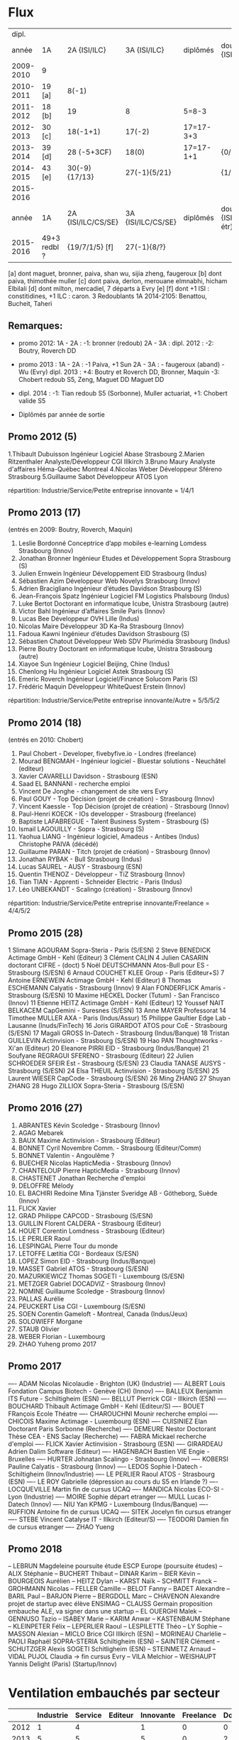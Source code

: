 
* Flux


 |     dipl. |              |                    |                    |           |                                  |
 |     année | 1A           | 2A {ISI/ILC}       | 3A {ISI/ILC}       | diplômés  | double dipl. {ISI/ILC/étr}       |
 |-----------+--------------+--------------------+--------------------+-----------+----------------------------------|
 | 2009-2010 | 9            |                    |                    |           |                                  |
 | 2010-2011 | 19 [a]       | 8(-1)              |                    |           |                                  |
 | 2011-2012 | 18 [b]       | 19                 | 8                  | 5=8-3     |                                  |
 | 2012-2013 | 30 [c]       | 18(-1+1)           | 17(-2)             | 17=17-3+3 |                                  |
 | 2013-2014 | 39 [d]       | 28 (-5+3CF)        | 18(0)              | 17=17-1+1 | {0/0/1}                          |
 | 2014-2015 | 43 [e]       | 30(-9) {17/13}     | 27(-1){5/21}       |           | {1/21/?}                         |
 | 2015-2016 |        
 |-----------+--------------+--------------------+--------------------+-----------+----------------------------------|
 |     année | 1A           | 2A {ISI/ILC/CS/SE} | 3A {ISI/ILC/CS/SE} | diplômés  | double dipl. {ISI/ILC/CS/SE/étr} |
 |-----------+--------------+--------------------+--------------------+-----------+----------------------------------|
 | 2015-2016 | 49+3 redbl ? | {19/7/1/5}    [f]  | 27(-1){8/?}        |           |                                  |
 |-----------+--------------+--------------------+--------------------+-----------+----------------------------------|

 
[a] dont maguet, bronner, paiva, shan wu, sijia zheng, faugeroux
[b] dont paiva, thimothée muller
[c] dont paiva, derlon, merouane elmnabhi, hicham Elbilali
[d] dont milton, mercadiel, 7 départs à Evry
[e]
[f] dont +1 ISI : constitidines, +1 ILC : caron. 3 Redoublants 1A 2014-2105:
Benattou, Bucheit, Taheri 

** Remarques:
- promo 2012:
  1A - 2A : -1: bronner (redoub)
  2A - 3A :  
  dipl. 2012 : -2: Boutry, Roverch DD

- promo 2013 :
  1A - 2A : -1 Paiva, +1 Sun
  2A - 3A : - faugeroux (aband) - Wu (Evry)
  dipl. 2013 : +4: Boutry et Roverch DD, Bronner, Maquin -3: Chobert redoub S5, Zeng, Maguet DD 
  Maguet DD
 

- dipl. 2014 : -1:  Tian redoub S5 (Sorbonne), Muller actuariat, +1: Chobert valide S5
 


            * Diplômés par année de sortie
      
** Promo 2012 (5)

1.Thibault Dubuisson Ingénieur Logiciel     Abase Strasbourg  
2.Marien Ritzenthaler Analyste/Développeur   CGI  Illkirch
3.Bruno Maury Analyste d'affaires  Héma-Québec Montreal
4.Nicolas Weber Développeur Sféreno Strasbourg
5.Guillaume Sabot Développeur ATOS Lyon     

répartition: Industrie/Service/Petite entreprise innovante =  1/4/1

      
** Promo 2013 (17)

(entrés en 2009: Boutry, Roverch, Maquin)

1. Leslie Bordonné Conceptrice d’app mobiles e-learning Lomdess Strasbourg   (Innov)
2. Jonathan Bronner Ingénieur Etudes et Développement Sopra Strasbourg       (S)
3. Julien Ernwein Ingénieur Développement EID Strasbourg                     (Indus)
4. Sébastien Azim Développeur Web Novelys Strasbourg                         (Innov)
5. Adrien Bracigliano Ingénieur d’études Davidson  Strasbourg                (S)
6. Jean-François Spatz Ingénieur Logiciel FM Logistics Phalsbourg            (Indus)
7. Luke Bertot Doctorant en informatique Icube, Unistra Strasbourg           (autre)
8. Victor Bahl Ingénieur d’affaires Smile Paris                              (Innov)
9. Lucas Bee Développeur OVH Lille                                           (Indus)
10. Nicolas Maire Développeur 3D Ka-Ra Strasbourg                            (Innov)
11. Fadoua Kawni Ingénieur d’études Davidson  Strasbourg                     (S)
12. Sébastien Chatout Développeur Web SDV Plurimédia Strasbourg              (Indus)
13. Pierre Boutry Doctorant en informatique Icube, Unistra Strasbourg        (autre)
14. Xiayoe Sun Ingénieur Logiciel Beijing, Chine                             (Indus)
15. Chenlong Hu Ingénieur Logiciel Astek Strasbourg                          (S)
16. Emeric Roverch Ingénieur Logiciel/Finance Solucom Paris                  (S)
17. Frédéric Maquin Développeur WhiteQuest Erstein                           (Innov)

répartition: Industrie/Service/Petite entreprise innovante/Autre =  5/5/5/2

      
** Promo 2014 (18)

(entrés en 2010: Chobert)

1. Paul Chobert - Developer, fivebyfive.io - Londres                        (freelance)
2. Mourad BENGMAH - Ingénieur logiciel - Bluestar solutions - Neuchâtel     (editeur)
3. Xavier CAVARELLI	Davidson - Strasbourg                               (ESN)
5. Saad	EL BANNANI - recherche emploi
6. Vincent De Jonghe - changement de site vers Evry
7. Paul GOUY  - Top Décision (projet de création) - Strasbourg              (Innov)
8. Vincent Kaessle - Top Décision (projet de création) - Strasbourg         (Innov)
9. Paul-Henri KOECK - IOs developper - Strasbourg                           (freelance)
10. Baptiste LAFABREGUE - Talent Business System - Strasbourg               (S)
11. Ismail LAGOUILLY - Sopra - Strasbourg                                   (S)
12. Yaohua LIANG - Ingénieur logiciel, Amadeus - Antibes                    (Indus)
    Christophe PAIVA (décédé)
13. Guillaume PARAN - Titch (projet de création) - Strasbourg               (Innov)
14. Jonathan RYBAK - Bull Strasbourg                                        (Indus)
15. Lucas SAUREL - AUSY - Strasbourg                                        (ESN)
16. Quentin THENOZ - Développeur - TiZ Strasbourg                           (Innov)
17. Tian TIAN - Apprenti - Schneider Electric - Paris                       (Indus)
18. Léo UNBEKANDT - Scalingo (création) - Strasbourg                        (Innov)

répartition: Industrie/Service/Petite entreprise innovante/Freelance =  4/4/5/2

      
** Promo 2015 (28)

     1	 Slimane AGOURAM                 Sopra-Steria - Paris                   (S/ESN)
     2	 Steve BENEDICK                  Actimage GmbH - Kehl                   (Editeur)
     3	 Clément CALIN
     4	 Julien CASARIN                  doctorant CIFRE -                      (doct)
     5	 Noël DEUTSCHMANN                Atos-Bull pour ES - Strasbourg         (S/ESN)
     6	 Arnaud COUCHET                  KLEE Group - Paris                     (Editeur+S)
     7	 Antoine ERNEWEIN                Actimage GmbH - Kehl                   (Editeur)
     8	 Thomas ESCHEMANN                Calyatis - Strasbourg                  (Innov)
     9	 Alan FONDERFLICK                Amaris - Strasbourg                    (S/ESN)
    10	 Maxime HECKEL                   Docker (Tutum) - San Francisco         (Innov)
    11	 Etienne HEITZ                   Actimage GmbH  - Kehl                  (Editeur)
    12	 Youssef NAIT BELKACEM           CapGemini - Suresnes                   (S/ESN)
    13	 Anne MAYER                      Professorat
    14	 Timothee MULLER                 AXA - Paris                            (Indus/Assur)
    15	 Philippe Gaultier               Edge Lab - Lausanne                    (Inuds/FinTech)
    16	 Joris GIRARDOT                  ATOS pour CoE - Strasbourg             (S/ESN)
    17	 Magali GROSS                    In-Datech - Strasbourg                 (Indus/Banque)
    18	 Tristan GUILLEVIN               Actinvision - Strasbourg               (S/ESN)
    19	 Hao PAN                         Thoughtworks - Xi'an                   (Editeur)
    20	 Eleanore PIRRI                  EID - Strasbourg                       (Indus/Banque)
    21	 Soufyane REGRAGUI               SFERENO - Strasbourg                   (Editeur)
    22	 Julien SCHROEDER                SFEIR Est - Strasbourg                 (S/ESN)
    23	 Claudia TANASE                  AUSYS - Strasbourg                     (S/ESN)
    24	 Elsa THEUIL                     Actinvision - Strasbourg               (S/ESN)
    25	 Laurent WIESER                  CapCode - Strasbourg                   (S/ESN)
    26	 Ming ZHANG
    27	 Shuyan ZHANG
    28	 Hugo ZILLIOX                    Sopra-Steria - Strasbourg              (S/ESN)



** Promo 2016 (27)

1. ABRANTES Kévin            Scoledge - Strasbourg         (Innov)
2. AGAG	Mebarek          
3. BAUX	Maxime           Actinvision - Strasbourg      (Editeur)
4. BONNET Cyril              Novembre Comm. - Strasbourg   (Editeur/Comm)
5. BONNET Valentin           - Angoulême ?
6. BUECHER Nicolas           HapticMedia - Strasbourg      (Innov)
7. CHANTELOUP Pierre         HapticMedia - Strasbourg      (Innov)
8. CHASTENET Jonathan         Recherche d'emploi
9. DELOFFRE Mélody
10. EL BACHIRI Redoine        Mina Tjänster Sveridge AB - Götheborg, Suède
    (Innov)
11. FLICK Xavier
11. GRAD Philippe             CAPCOD - Strasbourg          (S/ESN)
12. GUILLIN Florent           CALDERA - Strasbourg         (Editeur)
13. HOUET Corentin            Lomdness - Strasbourg        (Editeur)
14. LE PERLIER Raoul
15. LESPINGAL Pierre          Tour du monde
16. LETOFFE Lætitia           CGI - Bordeaux                (S/ESN)
17. LOPEZ Simon               EID - Strasbourg              (Indus/Banque)
18. MASSET Gabriel            ATOS - Strasbourg             (S/ESN)
19. MAZURKIEWICZ Thomas       SOGETI - Luxembourg           (S/ESN)
20. METZGER Gabriel           DOCADVIZ - Strasbourg         (Innov)
21. NOMINE Guillaume          Scoledge - Strasbourg         (Innov)
22. PALLAS Aurélie
23. PEUCKERT Lisa             CGI - Luxembourg              (S/ESN)
24. SOEN Corentin             Gameloft - Montreal, Canada   (Indus/Jeux)
25. SOLOWIEFF Morgane
26. STAUB Olivier
27. WEBER Florian                         - Luxembourg
28. ZHAO Yuheng               promo 2017 



** Promo 2017

---- ADAM Nicolas             Nicolaudie - Brighton (UK)    (Industrie)
---- ALBERT Louis             Fondation Campus Biotech - Genève (CH) (Innov)
---- BALLEUX Benjamin         ITS Future - Schiltigheim     (ESN)
---- BELLUT Pierrick          CGI - Illkirch                (ESN)
---- BOUCHARD Thibault        Actimage GmbH - Kehl          (Editeur/S)
---- BOUET FRançois           Ecole Théatre
---- CHAROUCHNI Mounir        recherche emploi 
---- CHICOIS Maxime           Actimage - Luxembourg         (ESN)
---- CUISINIEZ Elan           Doctorant Paris Sorbonne      (Recherche)
---- DEMEURE Nestor           Doctorant Thèse CEA - ENS Saclay            (Recherche)
---- FABRA Mickael            recherche d'emploi
---- FLICK Xavier             Actinvision - Strasbourg      (ESN)
---- GIRARDEAU Adrien         Dalim Software                (Editeur)
---- HAGENBACH Bastien        VIE Engie - Bruxelles   
---- HURTER Johnatan          Scalingo - Strasbourg         (Innov)
---- KOBERSI Pauline          Calyatis - Strasbourg         (Innov)
---- LEDOS Sophie             I-Datech - Schiltigheim       (Innov/Industrie)
---- LE PERLIER Raoul         ATOS - Strasbourg             (ESN)
---- LE ROY Gabrielle         (dépression au cours du S5 en Irlande ?)
---- LOCQUEVILLE Martin       fin de cursus UCAQ
---- MANDICA Nicolas          ECO-SI - Lyon                 (Industrie)
---- MOIRE Sophie             départ etranger
---- MULL Lucas               I-Datech                      (Innov)
---- NIU Yan                  KPMG - Luxembourg             (Indus/Banque)
---- RUFFION Antoine          fin de cursus UCAQ
---- SITEK Jocelyn            fin cursus etranger
---- STEBE Vincent            Catalyse IT - Illkirch        (Editeur/S)
---- TEODORI Damien           fin de cursus etranger
---- ZHAO Yueng               

** Promo 2018

-- LEBRUN Magdeleine          poursuite étude ESCP Europe   (poursuite études)
-- ALIX	Stéphanie
-- BUCHERT Thibaut
-- DINAR Karim
-- BIER	Kévin
-- BOURGEOIS Aurélien
-- HEITZ Dylan
-- KARST Naïk
-- SCHMITT Franck
-- GROHMANN Nicolas
-- FELLER Camille
-- BELOT Fanny
-- BADET Alexandre
-- BARIL Paul
-- BARJON Pierre
-- BERGDOLL Marc
-- CHAVENON Alexandre         projet de startup avec élève ENSIMAG
-- CLAUSS Germain              proposition embauche ALE, va signer dans une startup
-- EL OUERGHI Malek
-- GENNUSO Tazio
-- ISABEY Marie
-- KARIM Anwar
-- KASTENBAUM Stéphane
-- KLEINPETER Félix
-- LEPERLIER Raoul
-- LESPILETTE Théo
-- LY Sophie
-- MASSON Alexian
-- MICLO Brice               CGI Illkirch                    (ESN)
-- MORINEAU Charlélie
-- PAOLI Raphaël             SOPRA-STERIA Schiltigheim       (ESN)
-- SAINTIER Clément
-- SCHUTZGER Alexis          SOGETI Schitligheim             (ESN)
-- STEINMETZ Arnaud
-- VIDAL PUJOL	Claudia    -> fin cursus Evry
-- VILA	Melchior         
-- WEISHAUPT Yannis          Delight (Paris)                 (Startup/Innov)




* Ventilation embauchés par secteur

#+TBL_FMT
|-------+-----------+---------+---------+-----------+-----------+-----------|
|       | Industrie | Service | Editeur | Innovante | Freelance | Doctorant |
|-------+-----------+---------+---------+-----------+-----------+-----------|
|  2012 |         1 |       4 |         |         1 |         0 |         0 |
|  2013 |         5 |       5 |         |         5 |         0 |         2 |
|  2014 |         3 |       3 |       1 |         5 |         2 |         0 |
|  2015 |         2 |       8 |       5 |         2 |         0 |         1 |
|-------+-----------+---------+---------+-----------+-----------+-----------|
| total |        11 |      20 |       6 |        13 |         2 |         3 |
|       |           |         |         |           |           |           |
#+TBL_FMT

